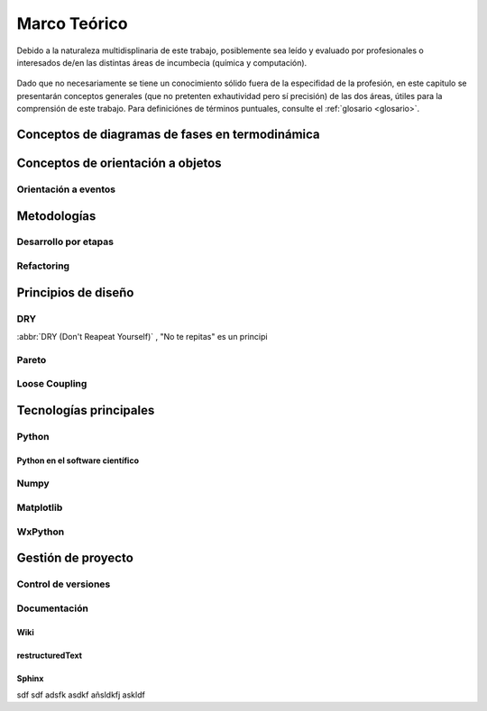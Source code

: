 **************
Marco Teórico
**************

Debido a la naturaleza multidisplinaria de este trabajo, posiblemente sea leído
y evaluado por profesionales o interesados de/en las distintas áreas de incumbecia 
(química y computación). 

    .. seealso::

        :ref:`trabajo_interdisciplinario`.

Dado que no necesariamente se tiene un conocimiento
sólido fuera de la especifidad de la profesión, en este capitulo se presentarán 
conceptos generales (que no pretenten exhautividad pero sí precisión) de las dos áreas, 
útiles para la comprensión de este trabajo. Para definiciónes de términos puntuales, consulte el :ref:`glosario <glosario>`.


Conceptos de diagramas de fases en termodinámica
=================================================


Conceptos de orientación a objetos
==================================



Orientación a eventos
---------------------

Metodologías
============

Desarrollo por etapas
---------------------

Refactoring
-----------

Principios de diseño
====================


DRY
---
:abbr:`DRY (Don't Reapeat Yourself)` , "No te repitas" es un principi


Pareto
------

Loose Coupling
--------------

.. _tecnologias:

Tecnologías principales
========================

Python 
------

Python en el software científico
^^^^^^^^^^^^^^^^^^^^^^^^^^^^^^^^
        
Numpy
------

Matplotlib               
----------

WxPython
--------
            
Gestión de proyecto
===================

Control de versiones
--------------------

Documentación
-------------

Wiki
^^^^

restructuredText
^^^^^^^^^^^^^^^^

Sphinx
^^^^^^

sdf sdf adsfk asdkf añsldkfj askldf


